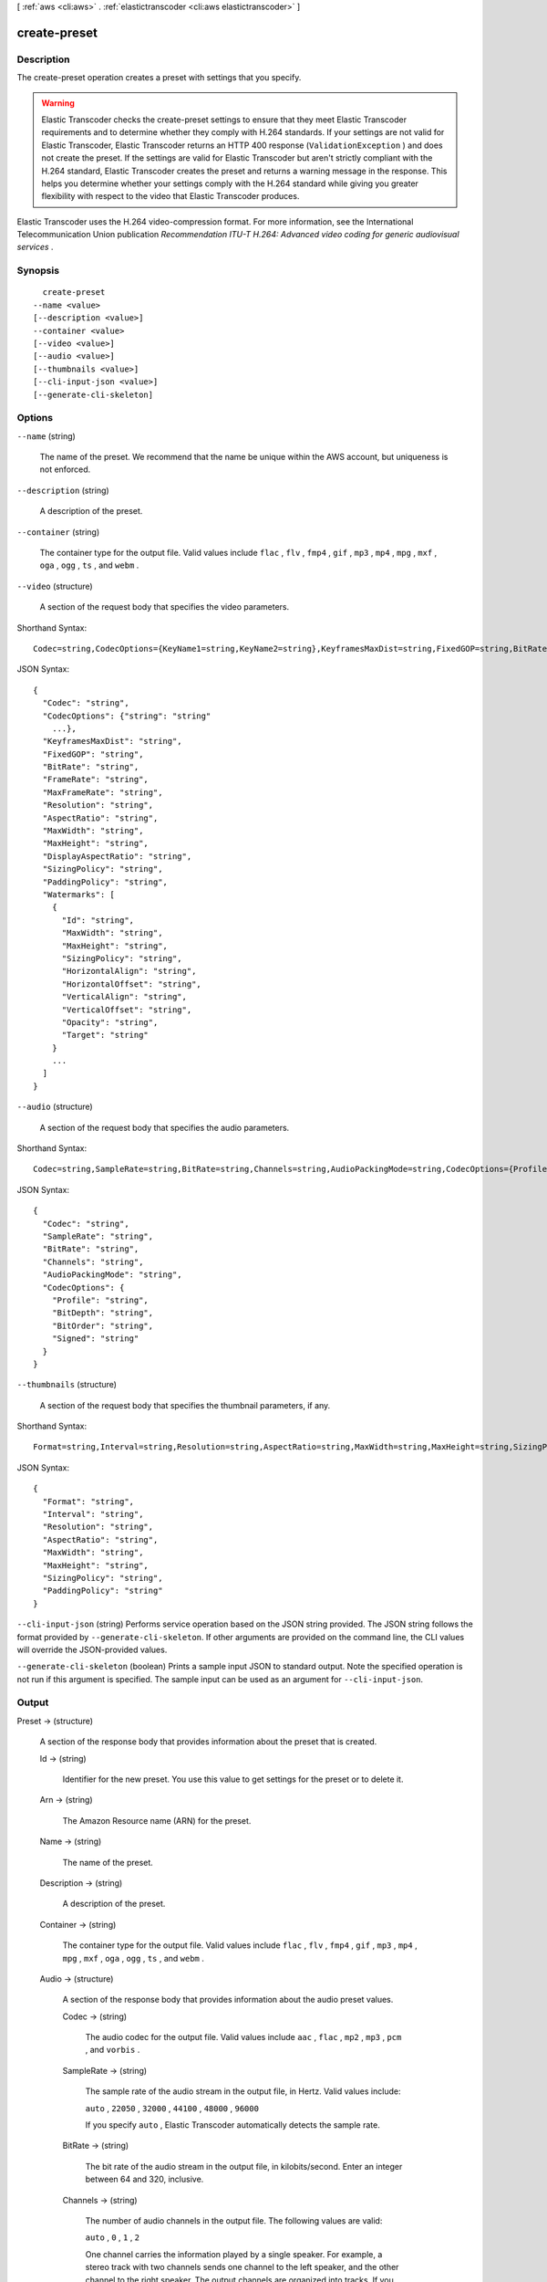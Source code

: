 [ :ref:`aws <cli:aws>` . :ref:`elastictranscoder <cli:aws elastictranscoder>` ]

.. _cli:aws elastictranscoder create-preset:


*************
create-preset
*************



===========
Description
===========



The create-preset operation creates a preset with settings that you specify.

 

.. warning::

  Elastic Transcoder checks the create-preset settings to ensure that they meet Elastic Transcoder requirements and to determine whether they comply with H.264 standards. If your settings are not valid for Elastic Transcoder, Elastic Transcoder returns an HTTP 400 response (``ValidationException`` ) and does not create the preset. If the settings are valid for Elastic Transcoder but aren't strictly compliant with the H.264 standard, Elastic Transcoder creates the preset and returns a warning message in the response. This helps you determine whether your settings comply with the H.264 standard while giving you greater flexibility with respect to the video that Elastic Transcoder produces.

 

Elastic Transcoder uses the H.264 video-compression format. For more information, see the International Telecommunication Union publication *Recommendation ITU-T H.264: Advanced video coding for generic audiovisual services* .



========
Synopsis
========

::

    create-preset
  --name <value>
  [--description <value>]
  --container <value>
  [--video <value>]
  [--audio <value>]
  [--thumbnails <value>]
  [--cli-input-json <value>]
  [--generate-cli-skeleton]




=======
Options
=======

``--name`` (string)


  The name of the preset. We recommend that the name be unique within the AWS account, but uniqueness is not enforced.

  

``--description`` (string)


  A description of the preset.

  

``--container`` (string)


  The container type for the output file. Valid values include ``flac`` , ``flv`` , ``fmp4`` , ``gif`` , ``mp3`` , ``mp4`` , ``mpg`` , ``mxf`` , ``oga`` , ``ogg`` , ``ts`` , and ``webm`` .

  

``--video`` (structure)


  A section of the request body that specifies the video parameters.

  



Shorthand Syntax::

    Codec=string,CodecOptions={KeyName1=string,KeyName2=string},KeyframesMaxDist=string,FixedGOP=string,BitRate=string,FrameRate=string,MaxFrameRate=string,Resolution=string,AspectRatio=string,MaxWidth=string,MaxHeight=string,DisplayAspectRatio=string,SizingPolicy=string,PaddingPolicy=string,Watermarks=[{Id=string,MaxWidth=string,MaxHeight=string,SizingPolicy=string,HorizontalAlign=string,HorizontalOffset=string,VerticalAlign=string,VerticalOffset=string,Opacity=string,Target=string},{Id=string,MaxWidth=string,MaxHeight=string,SizingPolicy=string,HorizontalAlign=string,HorizontalOffset=string,VerticalAlign=string,VerticalOffset=string,Opacity=string,Target=string}]




JSON Syntax::

  {
    "Codec": "string",
    "CodecOptions": {"string": "string"
      ...},
    "KeyframesMaxDist": "string",
    "FixedGOP": "string",
    "BitRate": "string",
    "FrameRate": "string",
    "MaxFrameRate": "string",
    "Resolution": "string",
    "AspectRatio": "string",
    "MaxWidth": "string",
    "MaxHeight": "string",
    "DisplayAspectRatio": "string",
    "SizingPolicy": "string",
    "PaddingPolicy": "string",
    "Watermarks": [
      {
        "Id": "string",
        "MaxWidth": "string",
        "MaxHeight": "string",
        "SizingPolicy": "string",
        "HorizontalAlign": "string",
        "HorizontalOffset": "string",
        "VerticalAlign": "string",
        "VerticalOffset": "string",
        "Opacity": "string",
        "Target": "string"
      }
      ...
    ]
  }



``--audio`` (structure)


  A section of the request body that specifies the audio parameters.

  



Shorthand Syntax::

    Codec=string,SampleRate=string,BitRate=string,Channels=string,AudioPackingMode=string,CodecOptions={Profile=string,BitDepth=string,BitOrder=string,Signed=string}




JSON Syntax::

  {
    "Codec": "string",
    "SampleRate": "string",
    "BitRate": "string",
    "Channels": "string",
    "AudioPackingMode": "string",
    "CodecOptions": {
      "Profile": "string",
      "BitDepth": "string",
      "BitOrder": "string",
      "Signed": "string"
    }
  }



``--thumbnails`` (structure)


  A section of the request body that specifies the thumbnail parameters, if any.

  



Shorthand Syntax::

    Format=string,Interval=string,Resolution=string,AspectRatio=string,MaxWidth=string,MaxHeight=string,SizingPolicy=string,PaddingPolicy=string




JSON Syntax::

  {
    "Format": "string",
    "Interval": "string",
    "Resolution": "string",
    "AspectRatio": "string",
    "MaxWidth": "string",
    "MaxHeight": "string",
    "SizingPolicy": "string",
    "PaddingPolicy": "string"
  }



``--cli-input-json`` (string)
Performs service operation based on the JSON string provided. The JSON string follows the format provided by ``--generate-cli-skeleton``. If other arguments are provided on the command line, the CLI values will override the JSON-provided values.

``--generate-cli-skeleton`` (boolean)
Prints a sample input JSON to standard output. Note the specified operation is not run if this argument is specified. The sample input can be used as an argument for ``--cli-input-json``.



======
Output
======

Preset -> (structure)

  

  A section of the response body that provides information about the preset that is created. 

  

  Id -> (string)

    

    Identifier for the new preset. You use this value to get settings for the preset or to delete it.

    

    

  Arn -> (string)

    

    The Amazon Resource name (ARN) for the preset.

    

    

  Name -> (string)

    

    The name of the preset.

    

    

  Description -> (string)

    

    A description of the preset.

    

    

  Container -> (string)

    

    The container type for the output file. Valid values include ``flac`` , ``flv`` , ``fmp4`` , ``gif`` , ``mp3`` , ``mp4`` , ``mpg`` , ``mxf`` , ``oga`` , ``ogg`` , ``ts`` , and ``webm`` .

    

    

  Audio -> (structure)

    

    A section of the response body that provides information about the audio preset values.

    

    Codec -> (string)

      

      The audio codec for the output file. Valid values include ``aac`` , ``flac`` , ``mp2`` , ``mp3`` , ``pcm`` , and ``vorbis`` .

      

      

    SampleRate -> (string)

      

      The sample rate of the audio stream in the output file, in Hertz. Valid values include:

       

      ``auto`` , ``22050`` , ``32000`` , ``44100`` , ``48000`` , ``96000`` 

       

      If you specify ``auto`` , Elastic Transcoder automatically detects the sample rate.

      

      

    BitRate -> (string)

      

      The bit rate of the audio stream in the output file, in kilobits/second. Enter an integer between 64 and 320, inclusive.

      

      

    Channels -> (string)

      

      The number of audio channels in the output file. The following values are valid:

       

      ``auto`` , ``0`` , ``1`` , ``2`` 

       

      One channel carries the information played by a single speaker. For example, a stereo track with two channels sends one channel to the left speaker, and the other channel to the right speaker. The output channels are organized into tracks. If you want Elastic Transcoder to automatically detect the number of audio channels in the input file and use that value for the output file, select ``auto`` .

       

      The output of a specific channel value and inputs are as follows:

       

       
      * ``auto`` **channel specified, with any input:** Pass through up to eight input channels.
       
      * ``0`` **channels specified, with any input:** Audio omitted from the output.
       
      * ``1`` **channel specified, with at least one input channel:** Mono sound.
       
      * ``2`` **channels specified, with any input:** Two identical mono channels or stereo. For more information about tracks, see ``Audio:AudioPackingMode.``  
       

       

      For more information about how Elastic Transcoder organizes channels and tracks, see ``Audio:AudioPackingMode`` .

      

      

    AudioPackingMode -> (string)

      

      The method of organizing audio channels and tracks. Use ``Audio:Channels`` to specify the number of channels in your output, and ``Audio:AudioPackingMode`` to specify the number of tracks and their relation to the channels. If you do not specify an ``Audio:AudioPackingMode`` , Elastic Transcoder uses ``SingleTrack`` .

       

      The following values are valid:

       

      ``SingleTrack`` , ``OneChannelPerTrack`` , and ``OneChannelPerTrackWithMosTo8Tracks`` 

       

      When you specify ``SingleTrack`` , Elastic Transcoder creates a single track for your output. The track can have up to eight channels. Use ``SingleTrack`` for all non-``mxf`` containers.

       

      The outputs of ``SingleTrack`` for a specific channel value and inputs are as follows:

       

       
      * ``0``  **channels with any input:** Audio omitted from the output
       
      * ``1, 2, or auto``  **channels with no audio input:** Audio omitted from the output
       
      * ``1``  **channel with any input with audio:** One track with one channel, downmixed if necessary
       
      * ``2``  **channels with one track with one channel:** One track with two identical channels
       
      * ``2 or auto``  **channels with two tracks with one channel each:** One track with two channels
       
      * ``2 or auto``  **channels with one track with two channels:** One track with two channels
       
      * ``2``  **channels with one track with multiple channels:** One track with two channels
       
      * ``auto``  **channels with one track with one channel:** One track with one channel
       
      * ``auto``  **channels with one track with multiple channels:** One track with multiple channels
       

       

      When you specify ``OneChannelPerTrack`` , Elastic Transcoder creates a new track for every channel in your output. Your output can have up to eight single-channel tracks.

       

      The outputs of ``OneChannelPerTrack`` for a specific channel value and inputs are as follows:

       

       
      * ``0``  **channels with any input:** Audio omitted from the output
       
      * ``1, 2, or auto``  **channels with no audio input:** Audio omitted from the output
       
      * ``1``  **channel with any input with audio:** One track with one channel, downmixed if necessary
       
      * ``2``  **channels with one track with one channel:** Two tracks with one identical channel each
       
      * ``2 or auto``  **channels with two tracks with one channel each:** Two tracks with one channel each
       
      * ``2 or auto``  **channels with one track with two channels:** Two tracks with one channel each
       
      * ``2``  **channels with one track with multiple channels:** Two tracks with one channel each
       
      * ``auto``  **channels with one track with one channel:** One track with one channel
       
      * ``auto``  **channels with one track with multiple channels:** Up to eight tracks with one channel each
       

       

      When you specify ``OneChannelPerTrackWithMosTo8Tracks`` , Elastic Transcoder creates eight single-channel tracks for your output. All tracks that do not contain audio data from an input channel are MOS, or Mit Out Sound, tracks.

       

      The outputs of ``OneChannelPerTrackWithMosTo8Tracks`` for a specific channel value and inputs are as follows:

       

       
      * ``0``  **channels with any input:** Audio omitted from the output
       
      * ``1, 2, or auto``  **channels with no audio input:** Audio omitted from the output
       
      * ``1``  **channel with any input with audio:** One track with one channel, downmixed if necessary, plus six MOS tracks
       
      * ``2``  **channels with one track with one channel:** Two tracks with one identical channel each, plus six MOS tracks
       
      * ``2 or auto``  **channels with two tracks with one channel each:** Two tracks with one channel each, plus six MOS tracks
       
      * ``2 or auto``  **channels with one track with two channels:** Two tracks with one channel each, plus six MOS tracks
       
      * ``2``  **channels with one track with multiple channels:** Two tracks with one channel each, plus six MOS tracks
       
      * ``auto``  **channels with one track with one channel:** One track with one channel, plus seven MOS tracks
       
      * ``auto``  **channels with one track with multiple channels:** Up to eight tracks with one channel each, plus MOS tracks until there are eight tracks in all
       

      

      

    CodecOptions -> (structure)

      

      If you specified ``AAC`` for ``Audio:Codec`` , this is the ``AAC`` compression profile to use. Valid values include:

       

      ``auto`` , ``AAC-LC`` , ``HE-AAC`` , ``HE-AACv2`` 

       

      If you specify ``auto`` , Elastic Transcoder chooses a profile based on the bit rate of the output file.

      

      Profile -> (string)

        

        You can only choose an audio profile when you specify AAC for the value of Audio:Codec.

         

        Specify the AAC profile for the output file. Elastic Transcoder supports the following profiles:

         

         
        * ``auto`` : If you specify ``auto`` , Elastic Transcoder will select the profile based on the bit rate selected for the output file.
         
        * ``AAC-LC`` : The most common AAC profile. Use for bit rates larger than 64 kbps.
         
        * ``HE-AAC`` : Not supported on some older players and devices. Use for bit rates between 40 and 80 kbps.
         
        * ``HE-AACv2`` : Not supported on some players and devices. Use for bit rates less than 48 kbps.
         

         

        All outputs in a ``Smooth`` playlist must have the same value for ``Profile`` .

         

        .. note::

          

          If you created any presets before AAC profiles were added, Elastic Transcoder automatically updated your presets to use AAC-LC. You can change the value as required.

          

        

        

      BitDepth -> (string)

        

        You can only choose an audio bit depth when you specify ``flac`` or ``pcm`` for the value of Audio:Codec.

         

        The bit depth of a sample is how many bits of information are included in the audio samples. The higher the bit depth, the better the audio, but the larger the file.

         

        Valid values are ``16`` and ``24`` .

         

        The most common bit depth is ``24`` .

        

        

      BitOrder -> (string)

        

        You can only choose an audio bit order when you specify ``pcm`` for the value of Audio:Codec.

         

        The order the bits of a PCM sample are stored in.

         

        The supported value is ``LittleEndian`` .

        

        

      Signed -> (string)

        

        You can only choose whether an audio sample is signed when you specify ``pcm`` for the value of Audio:Codec.

         

        Whether audio samples are represented with negative and positive numbers (signed) or only positive numbers (unsigned).

         

        The supported value is ``Signed`` .

        

        

      

    

  Video -> (structure)

    

    A section of the response body that provides information about the video preset values.

    

    Codec -> (string)

      

      The video codec for the output file. Valid values include ``gif`` , ``H.264`` , ``mpeg2`` , and ``vp8`` . You can only specify ``vp8`` when the container type is ``webm`` , ``gif`` when the container type is ``gif`` , and ``mpeg2`` when the container type is ``mpg`` .

      

      

    CodecOptions -> (map)

      

       **Profile (H.264/VP8 Only)**  

       

      The H.264 profile that you want to use for the output file. Elastic Transcoder supports the following profiles:

       

       
      * ``baseline`` : The profile most commonly used for videoconferencing and for mobile applications.
       
      * ``main`` : The profile used for standard-definition digital TV broadcasts.
       
      * ``high`` : The profile used for high-definition digital TV broadcasts and for Blu-ray discs.
       

       

       **Level (H.264 Only)**  

       

      The H.264 level that you want to use for the output file. Elastic Transcoder supports the following levels:

       

      ``1`` , ``1b`` , ``1.1`` , ``1.2`` , ``1.3`` , ``2`` , ``2.1`` , ``2.2`` , ``3`` , ``3.1`` , ``3.2`` , ``4`` , ``4.1`` 

       

       **MaxReferenceFrames (H.264 Only)**  

       

      Applicable only when the value of Video:Codec is H.264. The maximum number of previously decoded frames to use as a reference for decoding future frames. Valid values are integers 0 through 16, but we recommend that you not use a value greater than the following:

       

       ``Min(Floor(Maximum decoded picture buffer in macroblocks * 256 / (Width in pixels * Height in pixels)), 16)``  

       

      where *Width in pixels* and *Height in pixels* represent either MaxWidth and MaxHeight, or Resolution. *Maximum decoded picture buffer in macroblocks* depends on the value of the ``Level`` object. See the list below. (A macroblock is a block of pixels measuring 16x16.) 

       

       
      * 1 - 396
       
      * 1b - 396
       
      * 1.1 - 900
       
      * 1.2 - 2376
       
      * 1.3 - 2376
       
      * 2 - 2376
       
      * 2.1 - 4752
       
      * 2.2 - 8100
       
      * 3 - 8100
       
      * 3.1 - 18000
       
      * 3.2 - 20480
       
      * 4 - 32768
       
      * 4.1 - 32768
       

       

       **MaxBitRate (Optional, H.264/MPEG2/VP8 only)**  

       

      The maximum number of bits per second in a video buffer; the size of the buffer is specified by ``BufferSize`` . Specify a value between 16 and 62,500. You can reduce the bandwidth required to stream a video by reducing the maximum bit rate, but this also reduces the quality of the video.

       

       **BufferSize (Optional, H.264/MPEG2/VP8 only)**  

       

      The maximum number of bits in any x seconds of the output video. This window is commonly 10 seconds, the standard segment duration when you're using FMP4 or MPEG-TS for the container type of the output video. Specify an integer greater than 0. If you specify ``MaxBitRate`` and omit ``BufferSize`` , Elastic Transcoder sets ``BufferSize`` to 10 times the value of ``MaxBitRate`` .

       

       **InterlacedMode (Optional, H.264/MPEG2 Only)**  

       

      The interlace mode for the output video.

       

      Interlaced video is used to double the perceived frame rate for a video by interlacing two fields (one field on every other line, the other field on the other lines) so that the human eye registers multiple pictures per frame. Interlacing reduces the bandwidth required for transmitting a video, but can result in blurred images and flickering.

       

      Valid values include ``Progressive`` (no interlacing, top to bottom), ``TopFirst`` (top field first), ``BottomFirst`` (bottom field first), and ``Auto`` .

       

      If ``InterlaceMode`` is not specified, Elastic Transcoder uses ``Progressive`` for the output. If ``Auto`` is specified, Elastic Transcoder interlaces the output.

       

       **ColorSpaceConversionMode (Optional, H.264/MPEG2 Only)**  

       

      The color space conversion Elastic Transcoder applies to the output video. Color spaces are the algorithms used by the computer to store information about how to render color. ``Bt.601`` is the standard for standard definition video, while ``Bt.709`` is the standard for high definition video.

       

      Valid values include ``None`` , ``Bt709toBt601`` , ``Bt601toBt709`` , and ``Auto`` .

       

      If you chose ``Auto`` for ``ColorSpaceConversionMode`` and your output is interlaced, your frame rate is one of ``23.97`` , ``24`` , ``25`` , ``29.97`` , ``50`` , or ``60`` , your ``SegmentDuration`` is null, and you are using one of the resolution changes from the list below, Elastic Transcoder applies the following color space conversions:

       

       
      * *Standard to HD, 720x480 to 1920x1080* - Elastic Transcoder applies ``Bt601ToBt709``  
       
      * *Standard to HD, 720x576 to 1920x1080* - Elastic Transcoder applies ``Bt601ToBt709``  
       
      * *HD to Standard, 1920x1080 to 720x480* - Elastic Transcoder applies ``Bt709ToBt601``  
       
      * *HD to Standard, 1920x1080 to 720x576* - Elastic Transcoder applies ``Bt709ToBt601``  
       

       

      .. note::

        Elastic Transcoder may change the behavior of the ``ColorspaceConversionMode``  ``Auto`` mode in the future. All outputs in a playlist must use the same ``ColorSpaceConversionMode`` .

       

      If you do not specify a ``ColorSpaceConversionMode`` , Elastic Transcoder does not change the color space of a file. If you are unsure what ``ColorSpaceConversionMode`` was applied to your output file, you can check the ``AppliedColorSpaceConversion`` parameter included in your job response. If your job does not have an ``AppliedColorSpaceConversion`` in its response, no ``ColorSpaceConversionMode`` was applied.

       

       **ChromaSubsampling**  

       

      The sampling pattern for the chroma (color) channels of the output video. Valid values include ``yuv420p`` and ``yuv422p`` .

       

      ``yuv420p`` samples the chroma information of every other horizontal and every other vertical line, ``yuv422p`` samples the color information of every horizontal line and every other vertical line.

       

       **LoopCount (Gif Only)**  

       

      The number of times you want the output gif to loop. Valid values include ``Infinite`` and integers between ``0`` and ``100`` , inclusive.

      

      key -> (string)

        

        

      value -> (string)

        

        

      

    KeyframesMaxDist -> (string)

      

      Applicable only when the value of Video:Codec is one of ``H.264`` , ``MPEG2`` , or ``VP8`` .

       

      The maximum number of frames between key frames. Key frames are fully encoded frames; the frames between key frames are encoded based, in part, on the content of the key frames. The value is an integer formatted as a string; valid values are between 1 (every frame is a key frame) and 100000, inclusive. A higher value results in higher compression but may also discernibly decrease video quality.

       

      For ``Smooth`` outputs, the ``FrameRate`` must have a constant ratio to the ``KeyframesMaxDist`` . This allows ``Smooth`` playlists to switch between different quality levels while the file is being played.

       

      For example, an input file can have a ``FrameRate`` of 30 with a ``KeyframesMaxDist`` of 90. The output file then needs to have a ratio of 1:3. Valid outputs would have ``FrameRate`` of 30, 25, and 10, and ``KeyframesMaxDist`` of 90, 75, and 30, respectively.

       

      Alternately, this can be achieved by setting ``FrameRate`` to auto and having the same values for ``MaxFrameRate`` and ``KeyframesMaxDist`` .

      

      

    FixedGOP -> (string)

      

      Applicable only when the value of Video:Codec is one of ``H.264`` , ``MPEG2`` , or ``VP8`` .

       

      Whether to use a fixed value for ``FixedGOP`` . Valid values are ``true`` and ``false`` :

       

       
      * ``true`` : Elastic Transcoder uses the value of ``KeyframesMaxDist`` for the distance between key frames (the number of frames in a group of pictures, or GOP).
       
      * ``false`` : The distance between key frames can vary.
       

       

      .. warning::

        

        ``FixedGOP`` must be set to ``true`` for ``fmp4`` containers.

        

      

      

    BitRate -> (string)

      

      The bit rate of the video stream in the output file, in kilobits/second. Valid values depend on the values of ``Level`` and ``Profile`` . If you specify ``auto`` , Elastic Transcoder uses the detected bit rate of the input source. If you specify a value other than ``auto`` , we recommend that you specify a value less than or equal to the maximum H.264-compliant value listed for your level and profile:

       

       *Level - Maximum video bit rate in kilobits/second (baseline and main Profile) : maximum video bit rate in kilobits/second (high Profile)*  

       

       
      * 1 - 64 : 80
       
      * 1b - 128 : 160
       
      * 1.1 - 192 : 240
       
      * 1.2 - 384 : 480
       
      * 1.3 - 768 : 960
       
      * 2 - 2000 : 2500
       
      * 3 - 10000 : 12500
       
      * 3.1 - 14000 : 17500
       
      * 3.2 - 20000 : 25000
       
      * 4 - 20000 : 25000
       
      * 4.1 - 50000 : 62500
       

      

      

    FrameRate -> (string)

      

      The frames per second for the video stream in the output file. Valid values include:

       

      ``auto`` , ``10`` , ``15`` , ``23.97`` , ``24`` , ``25`` , ``29.97`` , ``30`` , ``60`` 

       

      If you specify ``auto`` , Elastic Transcoder uses the detected frame rate of the input source. If you specify a frame rate, we recommend that you perform the following calculation:

       

       ``Frame rate = maximum recommended decoding speed in luma samples/second / (width in pixels * height in pixels)``  

       

      where:

       

       
      * *width in pixels* and *height in pixels* represent the Resolution of the output video.
       
      * *maximum recommended decoding speed in Luma samples/second* is less than or equal to the maximum value listed in the following table, based on the value that you specified for Level.
       

       

      The maximum recommended decoding speed in Luma samples/second for each level is described in the following list (*Level - Decoding speed* ):

       

       
      * 1 - 380160
       
      * 1b - 380160
       
      * 1.1 - 76800
       
      * 1.2 - 1536000
       
      * 1.3 - 3041280
       
      * 2 - 3041280
       
      * 2.1 - 5068800
       
      * 2.2 - 5184000
       
      * 3 - 10368000
       
      * 3.1 - 27648000
       
      * 3.2 - 55296000
       
      * 4 - 62914560
       
      * 4.1 - 62914560
       

      

      

    MaxFrameRate -> (string)

      

      If you specify ``auto`` for ``FrameRate`` , Elastic Transcoder uses the frame rate of the input video for the frame rate of the output video. Specify the maximum frame rate that you want Elastic Transcoder to use when the frame rate of the input video is greater than the desired maximum frame rate of the output video. Valid values include: ``10`` , ``15`` , ``23.97`` , ``24`` , ``25`` , ``29.97`` , ``30`` , ``60`` .

      

      

    Resolution -> (string)

      

      .. warning::

         

        To better control resolution and aspect ratio of output videos, we recommend that you use the values ``MaxWidth`` , ``MaxHeight`` , ``SizingPolicy`` , ``PaddingPolicy`` , and ``DisplayAspectRatio`` instead of ``Resolution`` and ``AspectRatio`` . The two groups of settings are mutually exclusive. Do not use them together.

         

       

      The width and height of the video in the output file, in pixels. Valid values are ``auto`` and *width* x *height* :

       

       
      * ``auto`` : Elastic Transcoder attempts to preserve the width and height of the input file, subject to the following rules.
       
      * ``*width* x *height*`` : The width and height of the output video in pixels.
       

       

      Note the following about specifying the width and height:

       

       
      * The width must be an even integer between 128 and 4096, inclusive.
       
      * The height must be an even integer between 96 and 3072, inclusive.
       
      * If you specify a resolution that is less than the resolution of the input file, Elastic Transcoder rescales the output file to the lower resolution.
       
      * If you specify a resolution that is greater than the resolution of the input file, Elastic Transcoder rescales the output to the higher resolution.
       
      * We recommend that you specify a resolution for which the product of width and height is less than or equal to the applicable value in the following list (*List - Max width x height value* ):
       

         
        * 1 - 25344
         
        * 1b - 25344
         
        * 1.1 - 101376
         
        * 1.2 - 101376
         
        * 1.3 - 101376
         
        * 2 - 101376
         
        * 2.1 - 202752
         
        * 2.2 - 404720
         
        * 3 - 404720
         
        * 3.1 - 921600
         
        * 3.2 - 1310720
         
        * 4 - 2097152
         
        * 4.1 - 2097152
         

       

      

      

    AspectRatio -> (string)

      

      .. warning::

         

        To better control resolution and aspect ratio of output videos, we recommend that you use the values ``MaxWidth`` , ``MaxHeight`` , ``SizingPolicy`` , ``PaddingPolicy`` , and ``DisplayAspectRatio`` instead of ``Resolution`` and ``AspectRatio`` . The two groups of settings are mutually exclusive. Do not use them together.

         

       

      The display aspect ratio of the video in the output file. Valid values include:

       

      ``auto`` , ``1:1`` , ``4:3`` , ``3:2`` , ``16:9`` 

       

      If you specify ``auto`` , Elastic Transcoder tries to preserve the aspect ratio of the input file.

       

      If you specify an aspect ratio for the output file that differs from aspect ratio of the input file, Elastic Transcoder adds pillarboxing (black bars on the sides) or letterboxing (black bars on the top and bottom) to maintain the aspect ratio of the active region of the video.

      

      

    MaxWidth -> (string)

      

      The maximum width of the output video in pixels. If you specify ``auto`` , Elastic Transcoder uses 1920 (Full HD) as the default value. If you specify a numeric value, enter an even integer between 128 and 4096. 

      

      

    MaxHeight -> (string)

      

      The maximum height of the output video in pixels. If you specify ``auto`` , Elastic Transcoder uses 1080 (Full HD) as the default value. If you specify a numeric value, enter an even integer between 96 and 3072.

      

      

    DisplayAspectRatio -> (string)

      

      The value that Elastic Transcoder adds to the metadata in the output file.

      

      

    SizingPolicy -> (string)

      

      Specify one of the following values to control scaling of the output video:

       

       

       
      * ``Fit`` : Elastic Transcoder scales the output video so it matches the value that you specified in either ``MaxWidth`` or ``MaxHeight`` without exceeding the other value.
       
      * ``Fill`` : Elastic Transcoder scales the output video so it matches the value that you specified in either ``MaxWidth`` or ``MaxHeight`` and matches or exceeds the other value. Elastic Transcoder centers the output video and then crops it in the dimension (if any) that exceeds the maximum value.
       
      * ``Stretch`` : Elastic Transcoder stretches the output video to match the values that you specified for ``MaxWidth`` and ``MaxHeight`` . If the relative proportions of the input video and the output video are different, the output video will be distorted.
       
      * ``Keep`` : Elastic Transcoder does not scale the output video. If either dimension of the input video exceeds the values that you specified for ``MaxWidth`` and ``MaxHeight`` , Elastic Transcoder crops the output video.
       
      * ``ShrinkToFit`` : Elastic Transcoder scales the output video down so that its dimensions match the values that you specified for at least one of ``MaxWidth`` and ``MaxHeight`` without exceeding either value. If you specify this option, Elastic Transcoder does not scale the video up.
       
      * ``ShrinkToFill`` : Elastic Transcoder scales the output video down so that its dimensions match the values that you specified for at least one of ``MaxWidth`` and ``MaxHeight`` without dropping below either value. If you specify this option, Elastic Transcoder does not scale the video up.
       

       

      

      

    PaddingPolicy -> (string)

      

      When you set ``PaddingPolicy`` to ``Pad`` , Elastic Transcoder may add black bars to the top and bottom and/or left and right sides of the output video to make the total size of the output video match the values that you specified for ``MaxWidth`` and ``MaxHeight`` .

      

      

    Watermarks -> (list)

      

      Settings for the size, location, and opacity of graphics that you want Elastic Transcoder to overlay over videos that are transcoded using this preset. You can specify settings for up to four watermarks. Watermarks appear in the specified size and location, and with the specified opacity for the duration of the transcoded video.

       

      Watermarks can be in .png or .jpg format. If you want to display a watermark that is not rectangular, use the .png format, which supports transparency.

       

      When you create a job that uses this preset, you specify the .png or .jpg graphics that you want Elastic Transcoder to include in the transcoded videos. You can specify fewer graphics in the job than you specify watermark settings in the preset, which allows you to use the same preset for up to four watermarks that have different dimensions.

      

      (structure)

        

        Settings for the size, location, and opacity of graphics that you want Elastic Transcoder to overlay over videos that are transcoded using this preset. You can specify settings for up to four watermarks. Watermarks appear in the specified size and location, and with the specified opacity for the duration of the transcoded video.

         

        Watermarks can be in .png or .jpg format. If you want to display a watermark that is not rectangular, use the .png format, which supports transparency.

         

        When you create a job that uses this preset, you specify the .png or .jpg graphics that you want Elastic Transcoder to include in the transcoded videos. You can specify fewer graphics in the job than you specify watermark settings in the preset, which allows you to use the same preset for up to four watermarks that have different dimensions.

        

        Id -> (string)

          A unique identifier for the settings for one watermark. The value of ``Id`` can be up to 40 characters long.

          

        MaxWidth -> (string)

          

          The maximum width of the watermark in one of the following formats: 

           
          * number of pixels (px): The minimum value is 16 pixels, and the maximum value is the value of ``MaxWidth`` .
           
          * integer percentage (%): The range of valid values is 0 to 100. Use the value of ``Target`` to specify whether you want Elastic Transcoder to include the black bars that are added by Elastic Transcoder, if any, in the calculation.
          If you specify the value in pixels, it must be less than or equal to the value of ``MaxWidth`` .

          

          

          

        MaxHeight -> (string)

          

          The maximum height of the watermark in one of the following formats: 

           
          * number of pixels (px): The minimum value is 16 pixels, and the maximum value is the value of ``MaxHeight`` .
           
          * integer percentage (%): The range of valid values is 0 to 100. Use the value of ``Target`` to specify whether you want Elastic Transcoder to include the black bars that are added by Elastic Transcoder, if any, in the calculation.
           

          If you specify the value in pixels, it must be less than or equal to the value of ``MaxHeight`` .

          

          

        SizingPolicy -> (string)

          

          A value that controls scaling of the watermark: 

           
          * **Fit** : Elastic Transcoder scales the watermark so it matches the value that you specified in either ``MaxWidth`` or ``MaxHeight`` without exceeding the other value.
           
          * **Stretch** : Elastic Transcoder stretches the watermark to match the values that you specified for ``MaxWidth`` and ``MaxHeight`` . If the relative proportions of the watermark and the values of ``MaxWidth`` and ``MaxHeight`` are different, the watermark will be distorted.
           
          * **ShrinkToFit** : Elastic Transcoder scales the watermark down so that its dimensions match the values that you specified for at least one of ``MaxWidth`` and ``MaxHeight`` without exceeding either value. If you specify this option, Elastic Transcoder does not scale the watermark up.
           

           

          

          

        HorizontalAlign -> (string)

          

          The horizontal position of the watermark unless you specify a non-zero value for ``HorizontalOffset`` : 

           
          * **Left** : The left edge of the watermark is aligned with the left border of the video.
           
          * **Right** : The right edge of the watermark is aligned with the right border of the video.
           
          * **Center** : The watermark is centered between the left and right borders.
           

          

          

          

        HorizontalOffset -> (string)

          

          The amount by which you want the horizontal position of the watermark to be offset from the position specified by HorizontalAlign: 

           
          * number of pixels (px): The minimum value is 0 pixels, and the maximum value is the value of MaxWidth.
           
          * integer percentage (%): The range of valid values is 0 to 100.
           

          For example, if you specify Left for ``HorizontalAlign`` and 5px for ``HorizontalOffset`` , the left side of the watermark appears 5 pixels from the left border of the output video.

           

          ``HorizontalOffset`` is only valid when the value of ``HorizontalAlign`` is ``Left`` or ``Right`` . If you specify an offset that causes the watermark to extend beyond the left or right border and Elastic Transcoder has not added black bars, the watermark is cropped. If Elastic Transcoder has added black bars, the watermark extends into the black bars. If the watermark extends beyond the black bars, it is cropped.

           

          Use the value of ``Target`` to specify whether you want to include the black bars that are added by Elastic Transcoder, if any, in the offset calculation.

          

          

        VerticalAlign -> (string)

          

          The vertical position of the watermark unless you specify a non-zero value for ``VerticalOffset`` : 

           
          * **Top** : The top edge of the watermark is aligned with the top border of the video.
           
          * **Bottom** : The bottom edge of the watermark is aligned with the bottom border of the video.
           
          * **Center** : The watermark is centered between the top and bottom borders.
           

          

          

          

        VerticalOffset -> (string)

          ``VerticalOffset``  

          The amount by which you want the vertical position of the watermark to be offset from the position specified by VerticalAlign:

           
          * number of pixels (px): The minimum value is 0 pixels, and the maximum value is the value of ``MaxHeight`` .
           
          * integer percentage (%): The range of valid values is 0 to 100.
           

          For example, if you specify ``Top`` for ``VerticalAlign`` and ``5px`` for ``VerticalOffset`` , the top of the watermark appears 5 pixels from the top border of the output video.

           

          ``VerticalOffset`` is only valid when the value of VerticalAlign is Top or Bottom.

           

          If you specify an offset that causes the watermark to extend beyond the top or bottom border and Elastic Transcoder has not added black bars, the watermark is cropped. If Elastic Transcoder has added black bars, the watermark extends into the black bars. If the watermark extends beyond the black bars, it is cropped.

           

          Use the value of ``Target`` to specify whether you want Elastic Transcoder to include the black bars that are added by Elastic Transcoder, if any, in the offset calculation.

          

          

        Opacity -> (string)

          

          A percentage that indicates how much you want a watermark to obscure the video in the location where it appears. Valid values are 0 (the watermark is invisible) to 100 (the watermark completely obscures the video in the specified location). The datatype of ``Opacity`` is float.

           

          Elastic Transcoder supports transparent .png graphics. If you use a transparent .png, the transparent portion of the video appears as if you had specified a value of 0 for ``Opacity`` . The .jpg file format doesn't support transparency.

          

          

        Target -> (string)

          

          A value that determines how Elastic Transcoder interprets values that you specified for ``HorizontalOffset`` , ``VerticalOffset`` , ``MaxWidth`` , and ``MaxHeight`` : 

           
          * **Content** : ``HorizontalOffset`` and ``VerticalOffset`` values are calculated based on the borders of the video excluding black bars added by Elastic Transcoder, if any. In addition, ``MaxWidth`` and ``MaxHeight`` , if specified as a percentage, are calculated based on the borders of the video excluding black bars added by Elastic Transcoder, if any.
           
          * **Frame** : ``HorizontalOffset`` and ``VerticalOffset`` values are calculated based on the borders of the video including black bars added by Elastic Transcoder, if any.
          In addition, ``MaxWidth`` and ``MaxHeight`` , if specified as a percentage, are calculated based on the borders of the video including black bars added by Elastic Transcoder, if any.

          

          

          

        

      

    

  Thumbnails -> (structure)

    

    A section of the response body that provides information about the thumbnail preset values, if any.

    

    Format -> (string)

      

      The format of thumbnails, if any. Valid values are ``jpg`` and ``png`` . 

       

      You specify whether you want Elastic Transcoder to create thumbnails when you create a job.

      

      

    Interval -> (string)

      

      The approximate number of seconds between thumbnails. Specify an integer value.

      

      

    Resolution -> (string)

      

      .. warning::

         

        To better control resolution and aspect ratio of thumbnails, we recommend that you use the values ``MaxWidth`` , ``MaxHeight`` , ``SizingPolicy`` , and ``PaddingPolicy`` instead of ``Resolution`` and ``AspectRatio`` . The two groups of settings are mutually exclusive. Do not use them together.

         

       

      The width and height of thumbnail files in pixels. Specify a value in the format ``*width*`` x ``*height*`` where both values are even integers. The values cannot exceed the width and height that you specified in the ``Video:Resolution`` object.

      

      

    AspectRatio -> (string)

      

      .. warning::

         

        To better control resolution and aspect ratio of thumbnails, we recommend that you use the values ``MaxWidth`` , ``MaxHeight`` , ``SizingPolicy`` , and ``PaddingPolicy`` instead of ``Resolution`` and ``AspectRatio`` . The two groups of settings are mutually exclusive. Do not use them together.

         

       

      The aspect ratio of thumbnails. Valid values include:

       

      ``auto`` , ``1:1`` , ``4:3`` , ``3:2`` , ``16:9`` 

       

      If you specify ``auto`` , Elastic Transcoder tries to preserve the aspect ratio of the video in the output file.

      

      

    MaxWidth -> (string)

      

      The maximum width of thumbnails in pixels. If you specify auto, Elastic Transcoder uses 1920 (Full HD) as the default value. If you specify a numeric value, enter an even integer between 32 and 4096. 

      

      

    MaxHeight -> (string)

      

      The maximum height of thumbnails in pixels. If you specify auto, Elastic Transcoder uses 1080 (Full HD) as the default value. If you specify a numeric value, enter an even integer between 32 and 3072. 

      

      

    SizingPolicy -> (string)

      

      Specify one of the following values to control scaling of thumbnails:

       

       

       
      * ``Fit`` : Elastic Transcoder scales thumbnails so they match the value that you specified in thumbnail MaxWidth or MaxHeight settings without exceeding the other value. 
       
      * ``Fill`` : Elastic Transcoder scales thumbnails so they match the value that you specified in thumbnail ``MaxWidth`` or ``MaxHeight`` settings and matches or exceeds the other value. Elastic Transcoder centers the image in thumbnails and then crops in the dimension (if any) that exceeds the maximum value.
       
      * ``Stretch`` : Elastic Transcoder stretches thumbnails to match the values that you specified for thumbnail ``MaxWidth`` and ``MaxHeight`` settings. If the relative proportions of the input video and thumbnails are different, the thumbnails will be distorted.
       
      * ``Keep`` : Elastic Transcoder does not scale thumbnails. If either dimension of the input video exceeds the values that you specified for thumbnail ``MaxWidth`` and ``MaxHeight`` settings, Elastic Transcoder crops the thumbnails.
       
      * ``ShrinkToFit`` : Elastic Transcoder scales thumbnails down so that their dimensions match the values that you specified for at least one of thumbnail ``MaxWidth`` and ``MaxHeight`` without exceeding either value. If you specify this option, Elastic Transcoder does not scale thumbnails up.
       
      * ``ShrinkToFill`` : Elastic Transcoder scales thumbnails down so that their dimensions match the values that you specified for at least one of ``MaxWidth`` and ``MaxHeight`` without dropping below either value. If you specify this option, Elastic Transcoder does not scale thumbnails up.
       

       

      

      

    PaddingPolicy -> (string)

      

      When you set ``PaddingPolicy`` to ``Pad`` , Elastic Transcoder may add black bars to the top and bottom and/or left and right sides of thumbnails to make the total size of the thumbnails match the values that you specified for thumbnail ``MaxWidth`` and ``MaxHeight`` settings.

      

      

    

  Type -> (string)

    

    Whether the preset is a default preset provided by Elastic Transcoder (``System`` ) or a preset that you have defined (``Custom`` ).

    

    

  

Warning -> (string)

  

  If the preset settings don't comply with the standards for the video codec but Elastic Transcoder created the preset, this message explains the reason the preset settings don't meet the standard. Elastic Transcoder created the preset because the settings might produce acceptable output.

  

  

